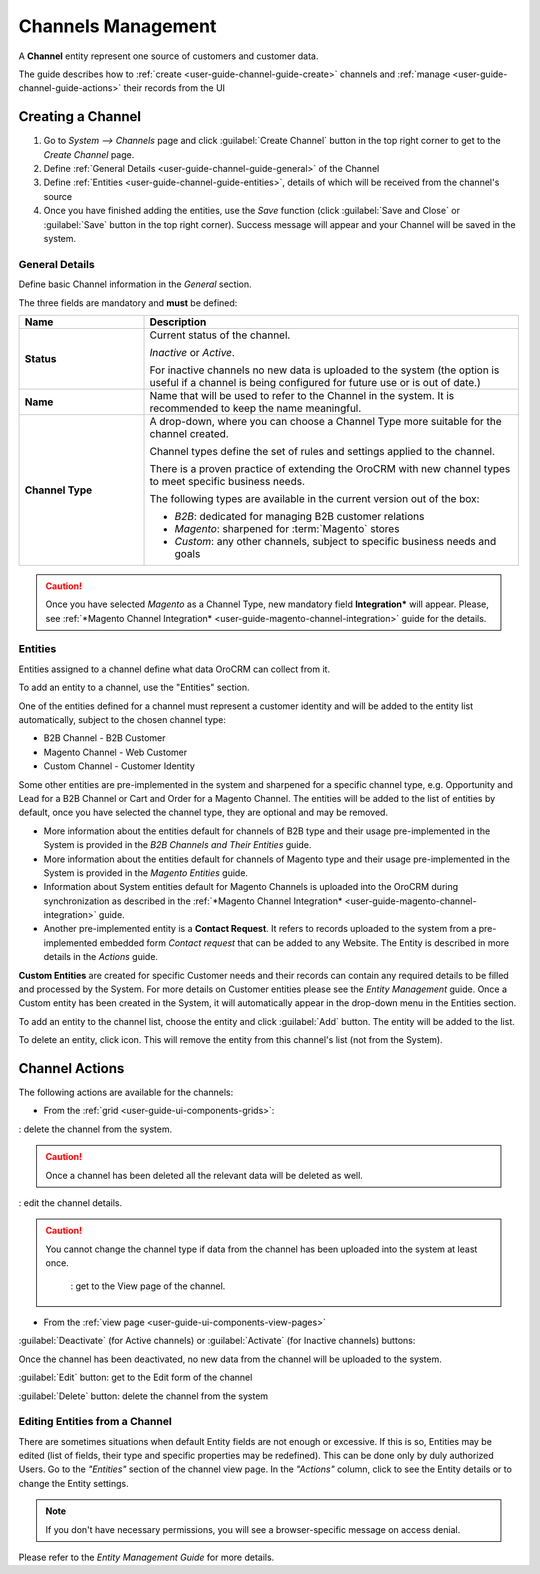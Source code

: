 
.. _user-guide-channel-guide:

Channels Management
===================

A **Channel** entity represent one source of customers and customer data. 

The guide describes how to :ref:`create <user-guide-channel-guide-create>` channels and 
:ref:`manage <user-guide-channel-guide-actions>` their records from the UI 

.. _user-guide-channel-guide-create:

Creating a Channel
------------------

1. Go to *System --> Channels* page and click :guilabel:`Create Channel` button in the top right corner to get 
   to the *Create Channel* page.

2. Define :ref:`General Details <user-guide-channel-guide-general>` of the Channel

3. Define :ref:`Entities <user-guide-channel-guide-entities>`, details of which will be received from the channel's 
   source

4. Once you have finished adding the entities, use the *Save* function (click :guilabel:`Save and Close`
   or :guilabel:`Save` button in the top right corner). Success message will appear and your Channel 
   will be saved in the system.

   
.. _user-guide-channel-guide-general:

General Details
^^^^^^^^^^^^^^^

Define basic Channel information in the *General* section. 

.. image:: ./img/channel_guide/channels_general.png

The three fields are mandatory and **must** be defined:

.. csv-table::
  :header: "**Name**","**Description**"
  :widths: 10, 30

  "**Status**","Current status of the channel.
 
  *Inactive* or *Active*. 
  
  For inactive channels no new data is uploaded to the system (the option is useful
  if a channel is being configured for future use or is out of date.)"
  "**Name**", "Name that will be used to refer to the Channel in the system. It is recommended to keep the name 
  meaningful." 
  "**Channel Type**", "A drop-down, where you can choose a Channel Type more suitable for the channel  created. 
  
  Channel types define the set of rules and settings applied to the channel. 
  
  There is a proven practice of extending the OroCRM with new channel types to meet specific business needs. 
  
  The following types are available in the current version out of the box:
   
  - *B2B*: dedicated for managing B2B customer relations
   
  - *Magento*: sharpened for :term:`Magento` stores
   
  - *Custom*: any other channels, subject to specific business needs and goals"

.. caution::

    Once you have selected *Magento* as a Channel Type, new mandatory field **Integration*** will appear. 
    Please, see :ref:`*Magento Channel Integration* <user-guide-magento-channel-integration>` guide  for 
    the details.

    
.. _user-guide-channel-guide-entities:

Entities
^^^^^^^^

Entities assigned to a channel define what data OroCRM can collect from it. 

To add an entity to a channel, use the "Entities" section.

.. image:: ./img/channel_guide/channels_entities.png

One of the entities defined for a channel must represent a customer identity and will be added to the entity list
automatically, subject to the chosen channel type:

- B2B Channel - B2B Customer
- Magento Channel - Web Customer
- Custom Channel - Customer Identity

Some other entities are pre-implemented in the system and sharpened for a specific channel type, e.g. Opportunity
and Lead for a B2B Channel or Cart and Order for a Magento Channel. The entities will be added to the list of 
entities by default, once you have selected the channel type, they are optional and may be removed.

- More information about the entities default for channels of B2B type and their usage pre-implemented in the System 
  is provided in the *B2B Channels and Their Entities* guide.
  
- More information about the entities default for channels of Magento type and their usage pre-implemented in the 
  System is provided in the *Magento Entities* guide.

- Information about System entities default for Magento Channels is uploaded into the OroCRM during synchronization as 
  described in the :ref:`*Magento Channel Integration* <user-guide-magento-channel-integration>` guide.

- Another pre-implemented entity is a **Contact Request**. It refers to records uploaded to the system from a 
  pre-implemented embedded form *Contact request* that can be added to any Website. The Entity is described in more 
  details in the *Actions* guide.
  
**Custom Entities** are created for specific Customer needs and their records can contain any required 
details to be filled and processed by the System. For more details on Customer entities please 
see the *Entity Management* guide. 
Once a Custom entity has been created in the System, it will automatically appear in the drop-down menu in the 
Entities section.

To add an entity to the channel list, choose the entity and click :guilabel:`Add` button. The entity will be added 
to the list. 

.. image:: ./img/channel_guide/channels_entity_select.png

To delete an entity, click |IcDelete| icon. This will remove the entity from this channel's list (not from the System).

.. image:: ./img/channel_guide/channels_entities_delete.png


.. _user-guide-channel-guide-actions:

Channel Actions
----------------

The following actions are available for the channels:

- From the :ref:`grid <user-guide-ui-components-grids>`:

.. image:: ./img/channel_guide/channels_edit.png

|IcDelete|: delete the channel from the system. 

.. caution:: 

    Once a channel has been deleted all the relevant data will be deleted as well.

|IcEdit|: edit the channel details. 

.. caution:: 

 You cannot change the channel type if data from the channel has been uploaded into the system at least once.

  |IcView| : get to the View page of the channel. 


- From the :ref:`view page <user-guide-ui-components-view-pages>`

.. image:: ./img/channel_guide/channels_created_b2b_view.png

:guilabel:`Deactivate` (for Active channels) or :guilabel:`Activate` (for Inactive channels) buttons: 

Once the channel has been deactivated, no new data from the channel will be uploaded to the system.
  
  
:guilabel:`Edit` button: get to the Edit form of the channel
  
:guilabel:`Delete` button: delete the channel from the system


Editing Entities from a Channel
^^^^^^^^^^^^^^^^^^^^^^^^^^^^^^^

There are sometimes situations when default Entity fields are not enough or excessive. If this is so, Entities may 
be edited (list of fields, their type and specific properties may be redefined). This can be done only by duly 
authorized Users. Go to the *"Entities"* section of the channel view page.
In the *"Actions"* column, click |IcView| to see the Entity details or |IcEdit| to change the Entity settings. 

.. image:: ./img/channel_guide/channels_created_b2b_view_edit_entity.png

.. note:: 

    If you don't have necessary permissions, you will see a browser-specific message on access denial. 

Please refer to the *Entity Management Guide* for more details. 



   
.. |IcDelete| image:: ./img/buttons/IcDelete.png
   :align: middle

.. |IcEdit| image:: ./img/buttons/IcEdit.png
   :align: middle

.. |IcView| image:: ./img/buttons/IcView.png
   :align: middle

.. |WT02| replace:: Shopping Cart
.. _WT02: http://www.magentocommerce.com/magento-connect/customer-experience/shopping-cart.html
